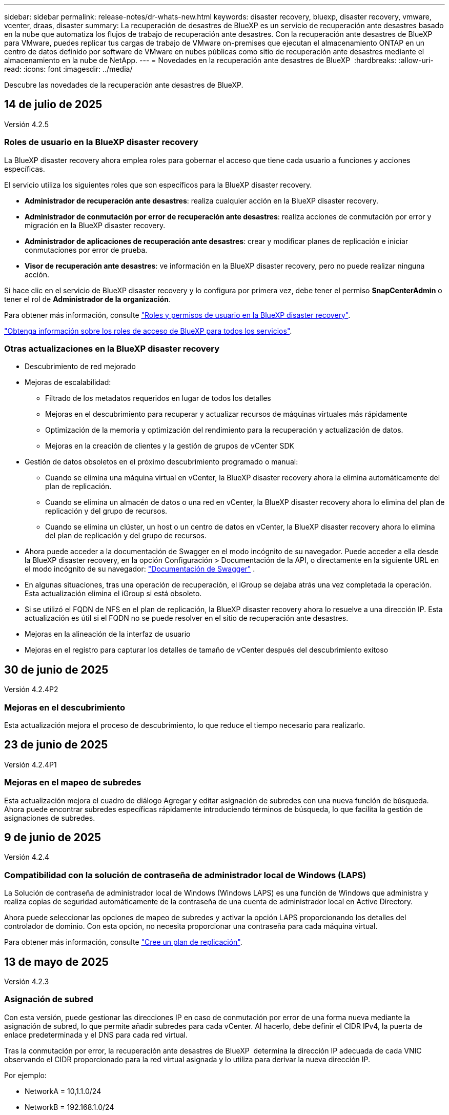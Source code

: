 ---
sidebar: sidebar 
permalink: release-notes/dr-whats-new.html 
keywords: disaster recovery, bluexp, disaster recovery, vmware, vcenter, draas, disaster 
summary: La recuperación de desastres de BlueXP es un servicio de recuperación ante desastres basado en la nube que automatiza los flujos de trabajo de recuperación ante desastres. Con la recuperación ante desastres de BlueXP para VMware, puedes replicar tus cargas de trabajo de VMware on-premises que ejecutan el almacenamiento ONTAP en un centro de datos definido por software de VMware en nubes públicas como sitio de recuperación ante desastres mediante el almacenamiento en la nube de NetApp. 
---
= Novedades en la recuperación ante desastres de BlueXP 
:hardbreaks:
:allow-uri-read: 
:icons: font
:imagesdir: ../media/


[role="lead"]
Descubre las novedades de la recuperación ante desastres de BlueXP.



== 14 de julio de 2025

Versión 4.2.5



=== Roles de usuario en la BlueXP disaster recovery

La BlueXP disaster recovery ahora emplea roles para gobernar el acceso que tiene cada usuario a funciones y acciones específicas.

El servicio utiliza los siguientes roles que son específicos para la BlueXP disaster recovery.

* *Administrador de recuperación ante desastres*: realiza cualquier acción en la BlueXP disaster recovery.
* *Administrador de conmutación por error de recuperación ante desastres*: realiza acciones de conmutación por error y migración en la BlueXP disaster recovery.
* *Administrador de aplicaciones de recuperación ante desastres*: crear y modificar planes de replicación e iniciar conmutaciones por error de prueba.
* *Visor de recuperación ante desastres*: ve información en la BlueXP disaster recovery, pero no puede realizar ninguna acción.


Si hace clic en el servicio de BlueXP disaster recovery y lo configura por primera vez, debe tener el permiso *SnapCenterAdmin* o tener el rol de *Administrador de la organización*.

Para obtener más información, consulte  https://docs.netapp.com/us-en/bluexp-disaster-recovery/reference/dr-reference-roles.html["Roles y permisos de usuario en la BlueXP disaster recovery"].

https://docs.netapp.com/us-en/bluexp-setup-admin/reference-iam-predefined-roles.html["Obtenga información sobre los roles de acceso de BlueXP para todos los servicios"^].



=== Otras actualizaciones en la BlueXP disaster recovery

* Descubrimiento de red mejorado
* Mejoras de escalabilidad:
+
** Filtrado de los metadatos requeridos en lugar de todos los detalles
** Mejoras en el descubrimiento para recuperar y actualizar recursos de máquinas virtuales más rápidamente
** Optimización de la memoria y optimización del rendimiento para la recuperación y actualización de datos.
** Mejoras en la creación de clientes y la gestión de grupos de vCenter SDK


* Gestión de datos obsoletos en el próximo descubrimiento programado o manual:
+
** Cuando se elimina una máquina virtual en vCenter, la BlueXP disaster recovery ahora la elimina automáticamente del plan de replicación.
** Cuando se elimina un almacén de datos o una red en vCenter, la BlueXP disaster recovery ahora lo elimina del plan de replicación y del grupo de recursos.
** Cuando se elimina un clúster, un host o un centro de datos en vCenter, la BlueXP disaster recovery ahora lo elimina del plan de replicación y del grupo de recursos.


* Ahora puede acceder a la documentación de Swagger en el modo incógnito de su navegador. Puede acceder a ella desde la BlueXP disaster recovery, en la opción Configuración > Documentación de la API, o directamente en la siguiente URL en el modo incógnito de su navegador:  https://snapcenter.cloudmanager.cloud.netapp.com/api/api-doc/draas["Documentación de Swagger"^] .
* En algunas situaciones, tras una operación de recuperación, el iGroup se dejaba atrás una vez completada la operación. Esta actualización elimina el iGroup si está obsoleto.
* Si se utilizó el FQDN de NFS en el plan de replicación, la BlueXP disaster recovery ahora lo resuelve a una dirección IP. Esta actualización es útil si el FQDN no se puede resolver en el sitio de recuperación ante desastres.
* Mejoras en la alineación de la interfaz de usuario
* Mejoras en el registro para capturar los detalles de tamaño de vCenter después del descubrimiento exitoso




== 30 de junio de 2025

Versión 4.2.4P2



=== Mejoras en el descubrimiento

Esta actualización mejora el proceso de descubrimiento, lo que reduce el tiempo necesario para realizarlo.



== 23 de junio de 2025

Versión 4.2.4P1



=== Mejoras en el mapeo de subredes

Esta actualización mejora el cuadro de diálogo Agregar y editar asignación de subredes con una nueva función de búsqueda. Ahora puede encontrar subredes específicas rápidamente introduciendo términos de búsqueda, lo que facilita la gestión de asignaciones de subredes.



== 9 de junio de 2025

Versión 4.2.4



=== Compatibilidad con la solución de contraseña de administrador local de Windows (LAPS)

La Solución de contraseña de administrador local de Windows (Windows LAPS) es una función de Windows que administra y realiza copias de seguridad automáticamente de la contraseña de una cuenta de administrador local en Active Directory.

Ahora puede seleccionar las opciones de mapeo de subredes y activar la opción LAPS proporcionando los detalles del controlador de dominio. Con esta opción, no necesita proporcionar una contraseña para cada máquina virtual.

Para obtener más información, consulte https://docs.netapp.com/us-en/bluexp-disaster-recovery/use/drplan-create.html["Cree un plan de replicación"].



== 13 de mayo de 2025

Versión 4.2.3



=== Asignación de subred

Con esta versión, puede gestionar las direcciones IP en caso de conmutación por error de una forma nueva mediante la asignación de subred, lo que permite añadir subredes para cada vCenter. Al hacerlo, debe definir el CIDR IPv4, la puerta de enlace predeterminada y el DNS para cada red virtual.

Tras la conmutación por error, la recuperación ante desastres de BlueXP  determina la dirección IP adecuada de cada VNIC observando el CIDR proporcionado para la red virtual asignada y lo utiliza para derivar la nueva dirección IP.

Por ejemplo:

* NetworkA = 10,1.1.0/24
* NetworkB = 192.168.1.0/24


VM1 tiene una VNIC (10,1.1,50) que está conectada a NetworkA. NetworkA se asigna a NetworkB en la configuración del plan de replicación.

Tras la conmutación por error, la recuperación ante desastres de BlueXP  sustituye la parte de red de la dirección IP original (10,1.1) y mantiene la dirección de host (.50) de la dirección IP original (10,1.1,50). Para VM1, la recuperación ante desastres de BlueXP  examina la configuración CIDR para NetworkB y utiliza la parte de red 192.168.1 de NetworkB mientras mantiene la parte de host (.50) para crear la nueva dirección IP para VM1. La nueva dirección IP se convierte en 192.168.1.50.

En resumen, la dirección de host permanece igual, mientras que la dirección de red se sustituye por lo que esté configurado en la asignación de subred del sitio. Esto le permite gestionar la reasignación de direcciones IP en caso de fallo con mayor facilidad, especialmente si tiene cientos de redes y miles de máquinas virtuales que gestionar.

Para obtener más información sobre cómo incluir la asignación de subred en los sitios, consulte https://docs.netapp.com/us-en/bluexp-disaster-recovery/use/sites-add.html["Añada sitios de vCenter Server"] .



=== Omitir la protección

Ahora puede omitir la protección para que el servicio no cree automáticamente una relación de protección inversa después de una conmutación al respaldo del plan de replicación. Esto resulta útil si desea realizar operaciones adicionales en el sitio restaurado antes de volver a conectarlo en línea dentro de la recuperación ante desastres de BlueXP .

Cuando inicia una conmutación al respaldo, de forma predeterminada el servicio crea automáticamente una relación de protección inversa para cada volumen del plan de replicación, si el sitio de origen original está en línea. Esto significa que el servicio crea una relación de SnapMirror desde el sitio de destino de vuelta al sitio de origen. El servicio también revierte automáticamente la relación de SnapMirror cuando inicia una conmutación de retorno tras recuperación.

Al iniciar una conmutación por error, ahora puede elegir una opción de *Omitir protección*. Con esto, el servicio no invierte automáticamente la relación de SnapMirror. En su lugar, deja el volumen editable en ambos lados del plan de replicación.

Después de que el sitio de origen original vuelva a estar en línea, puede establecer la protección inversa seleccionando *Proteger recursos* en el menú Acciones del plan de replicación. Esto intenta crear una relación de replicación inversa para cada volumen del plan. Puede ejecutar este trabajo varias veces hasta que se restaure la protección. Una vez restaurada la protección, puede iniciar una conmutación de retorno tras recuperación de la forma habitual.

Para obtener más información sobre la protección contra omisiones, consulte https://docs.netapp.com/us-en/bluexp-disaster-recovery/use/failover.html["Conmute al nodo de respaldo de las aplicaciones en un sitio remoto"] .



=== SnapMirror programa actualizaciones en el plan de replicación

La recuperación ante desastres de BlueXP  ahora admite el uso de soluciones de gestión de snapshots externas, como el planificador de políticas nativo de ONTAP SnapMirror o las integraciones de terceros con ONTAP. Si todos los almacenes de datos (volúmenes) del plan de replicación ya tienen una relación de SnapMirror que se gestiona en otros lugares, puede usar esos snapshots como puntos de recuperación en la recuperación ante desastres de BlueXP .

Para configurarlo, en la sección Plan de replicación > Asignación de recursos, marque la casilla de verificación *Usar copias de seguridad administradas por plataforma y programas de retención* al configurar la asignación de almacenes de datos.

Cuando se selecciona la opción, BlueXP  Disaster Recovery no configura una programación de backup. Sin embargo, todavía debe configurar un programa de retención porque es posible que aún se realicen instantáneas para operaciones de prueba, conmutación por error y conmutación de retorno tras recuperación.

Una vez configurado, el servicio no toma ninguna instantánea programada regularmente, sino que depende de la entidad externa para tomar y actualizar esas instantáneas.

Para obtener más información sobre el uso de soluciones instantáneas externas en el plan de replicación, consulte https://docs.netapp.com/us-en/bluexp-disaster-recovery/use/drplan-create.html["Cree un plan de replicación"] .



== 16 de abril de 2025

Versión 4.2.2



=== Detección programada para máquinas virtuales

La recuperación ante desastres de BlueXP  realiza la detección una vez cada 24 horas. Con esta versión, ahora puede personalizar el programa de detección para satisfacer sus necesidades y reducir el impacto en el rendimiento cuando lo necesite. Por ejemplo, si tiene una gran cantidad de máquinas virtuales, puede configurar la programación de detección para que se ejecute cada 48 horas. Si tiene una cantidad pequeña de máquinas virtuales, puede configurar la programación de detección para que se ejecute cada 12 horas.

Si no wan programa la detección, puede deshabilitar la opción de detección programada y actualizar la detección manualmente en cualquier momento.

Para obtener más información, consulte https://docs.netapp.com/us-en/bluexp-disaster-recovery/use/sites-add.html["Añada sitios de vCenter Server"] .



=== Compatibilidad con almacenes de datos de grupo de recursos

Antes, solo podía crear grupos de recursos por máquinas virtuales. Con esta versión, es posible crear un grupo de recursos por almacenes de datos. Cuando crea un plan de replicación y crea un grupo de recursos para ese plan, se mostrarán todas las máquinas virtuales de un almacén de datos. Esta característica resulta útil si tiene una gran cantidad de máquinas virtuales y desea agruparlas por almacén de datos.

Es posible crear un grupo de recursos con un almacén de datos de las siguientes maneras:

* Cuando se añade un grupo de recursos mediante almacenes de datos, se muestra una lista de almacenes de datos. Puede seleccionar uno o varios almacenes de datos para crear un grupo de recursos.
* Cuando crea un plan de replicación y crea un grupo de recursos dentro del plan, puede ver las máquinas virtuales en los almacenes de datos.


Para obtener más información, consulte https://docs.netapp.com/us-en/bluexp-disaster-recovery/use/drplan-create.html["Cree un plan de replicación"].



=== Notificaciones de prueba gratuita o vencimiento de licencia

Esta versión proporciona notificaciones de que la prueba gratuita caducará en 60 días para garantizar que tenga tiempo para obtener una licencia. Esta versión también proporciona notificaciones el día en que caduca la licencia.



=== Notificación de actualizaciones de servicio

Con esta versión, aparece un banner en la parte superior para indicar que los servicios se están actualizando y que el servicio se coloca en modo de mantenimiento. El banner aparece cuando el servicio se está actualizando y desaparece cuando se completa la actualización. Aunque puede seguir trabajando en la interfaz de usuario mientras la actualización está en curso, no puede enviar nuevos trabajos. Los trabajos programados se ejecutarán una vez finalizada la actualización y el servicio volverá al modo de producción.



== 10 de marzo de 2025

Versión 4.2.1



=== Compatibilidad con proxy inteligente

El conector BlueXP  admite proxy inteligente. El proxy inteligente es una forma ligera, segura y eficiente de conectar tu entorno on-premises al servicio BlueXP . Proporciona una conexión segura entre su entorno y el servicio BlueXP  sin requerir una VPN ni acceso directo a Internet. Esta implementación de proxy optimizada libera el tráfico de API dentro de la red local.

Cuando se configura un proxy, la recuperación ante desastres de BlueXP  intenta comunicarse directamente con VMware o ONTAP y utiliza el proxy configurado si falla la comunicación directa.

La implementación del proxy de recuperación ante desastres de BlueXP  requiere comunicación del puerto 443 entre el conector y todas las instancias de vCenter Server y las cabinas ONTAP mediante un protocolo HTTPS. El agente de recuperación ante desastres de BlueXP  dentro de Connector se comunica directamente con VMware vSphere, el VC o ONTAP cuando realiza cualquier acción.

Para obtener más información sobre el proxy inteligente para la recuperación de desastres de BlueXP , consulte https://docs.netapp.com/us-en/bluexp-disaster-recovery/get-started/dr-setup.html["Configura tu infraestructura para la recuperación ante desastres de BlueXP"].

Para obtener más información sobre la configuración general de proxy en BlueXP , consulte https://docs.netapp.com/us-en/bluexp-setup-admin/task-configuring-proxy.html["Configure un conector para que utilice un servidor proxy"^].



=== Finalice la prueba gratuita en cualquier momento

Puede detener la prueba gratuita en cualquier diente o puede esperar hasta que caduque.

Consulte https://docs.netapp.com/us-en/bluexp-disaster-recovery/get-started/dr-licensing.html#end-the-free-trial["Finalice la prueba gratuita"].



== 19 de febrero de 2025

Versión 4,2



=== Compatibilidad de ASA R2 para máquinas virtuales y almacenes de datos en almacenamiento VMFS

Esta versión de la recuperación ante desastres de BlueXP  ofrece compatibilidad con ASA R2 para máquinas virtuales y almacenes de datos en almacenamiento VMFS. En un sistema ASA R2, el software ONTAP admite la funcionalidad SAN básica, mientras que quita funciones que no son compatibles con los entornos SAN.

Esta versión admite las siguientes funciones de ASA R2:

* Aprovisionamiento de grupos de consistencia para el almacenamiento primario (únicamente grupo de coherencia plano, es decir, sólo un nivel sin una estructura jerárquica)
* Operaciones de backup (grupo de consistencia) incluida la automatización de SnapMirror


La compatibilidad con ASA R2 en la recuperación ante desastres de BlueXP  utiliza ONTAP 9.16.1.

Si bien los almacenes de datos se pueden montar en un volumen ONTAP o en una unidad de almacenamiento de ASA R2, un grupo de recursos de la recuperación ante desastres de BlueXP  no puede incluir tanto un almacén de datos de ONTAP como uno de ASA R2. Es posible seleccionar un almacén de datos de ONTAP o un almacén de datos de ASA R2 en un grupo de recursos.



== 30 de octubre de 2024



=== Creación de informes

Ahora puede generar y descargar informes para ayudarle a analizar su paisaje. Los informes prediseñados resumen las recuperaciones tras fallos y las recuperaciones tras fallos, muestran los detalles de la replicación en todos los sitios y muestran los detalles del trabajo de los últimos siete días.

Consulte https://docs.netapp.com/us-en/bluexp-disaster-recovery/use/reports.html["Crear informes de recuperación tras siniestros"].



=== prueba gratuita de 30 días

Ahora puedes registrarte para disfrutar de una prueba gratuita de 30 días de recuperación ante desastres de BlueXP . Anteriormente, las pruebas gratuitas eran de 90 días.

Consulte https://docs.netapp.com/us-en/bluexp-disaster-recovery/get-started/dr-licensing.html["Configurar la licencia"].



=== Desactive y active los planes de replicación

Una versión anterior incluía actualizaciones de la estructura del programa de prueba de conmutación por error, que era necesaria para soportar los programas diarios y semanales. Esta actualización requería deshabilitar y volver a activar todos los planes de replicación existentes para poder utilizar los nuevos programas de prueba de conmutación por error diarios y semanales. Este es un requisito único.

Le contamos cómo:

. En el menú superior, selecciona *Planes de replicación*.
. Seleccione un plan y seleccione el icono Acciones para mostrar el menú desplegable.
. Seleccione *Desactivar*.
. Después de unos minutos, selecciona *Habilitar*.




=== Asignación de carpetas

Al crear un plan de replicación y asignar recursos de computación, ahora puede asignar carpetas de modo que se recuperen las máquinas virtuales en una carpeta que especifique para el centro de datos, el clúster y el host.

Para obtener más información, consulte https://docs.netapp.com/us-en/bluexp-disaster-recovery/use/drplan-create.html["Cree un plan de replicación"].



=== Los detalles de la máquina virtual están disponibles para la conmutación al nodo de respaldo, la conmutación de retorno tras recuperación y la conmutación

Cuando se produce un fallo y se inicia una conmutación al respaldo, una conmutación de retorno tras recuperación o una prueba de la conmutación por error, ahora puede ver los detalles de los equipos virtuales e identificar qué equipos virtuales no se reiniciaron.

Consulte https://docs.netapp.com/us-en/bluexp-disaster-recovery/use/failover.html["Conmute al nodo de respaldo de las aplicaciones en un sitio remoto"].



=== Retraso en el arranque de equipos virtuales con una secuencia de arranque ordenada

Al crear un plan de replicación, ahora puede establecer un retraso de inicio para cada VM del plan. De este modo, es posible establecer una secuencia para que las máquinas virtuales se inicien para garantizar que se ejecute toda la prioridad que se tienen unas máquinas virtuales antes de que se inicien las siguientes de prioridad.

Para obtener más información, consulte https://docs.netapp.com/us-en/bluexp-disaster-recovery/use/drplan-create.html["Cree un plan de replicación"].



=== Información del sistema operativo del equipo virtual

Al crear un plan de replicación, ahora puede ver el sistema operativo de cada VM del plan. Esto es útil para decidir cómo agrupar máquinas virtuales en un grupo de recursos.

Para obtener más información, consulte https://docs.netapp.com/us-en/bluexp-disaster-recovery/use/drplan-create.html["Cree un plan de replicación"].



=== Alias de nombres de VM

Al crear un plan de replicación, ahora puede agregar un prefijo y un sufijo a los nombres de los equipos virtuales en el área de recuperación ante desastres. Esto permite usar un nombre más descriptivo para las máquinas virtuales del plan.

Para obtener más información, consulte https://docs.netapp.com/us-en/bluexp-disaster-recovery/use/drplan-create.html["Cree un plan de replicación"].



=== Limpie las instantáneas antiguas

Es posible eliminar las copias de Snapshot que ya no se necesiten más allá del recuento de retención especificado. Las copias Snapshot pueden acumularse con el tiempo al reducir el número de retención de snapshots y ahora puede quitarlas para liberar espacio. Puede hacerlo en cualquier momento bajo demanda o cuando elimine un plan de replicación.

Para obtener más información, consulte https://docs.netapp.com/us-en/bluexp-disaster-recovery/use/manage.html["Administre la información de sitios, grupos de recursos, planes de replicación, almacenes de datos y máquinas virtuales"] .



=== Conciliar instantáneas

Ahora puede conciliar instantáneas que no estén sincronizadas entre el origen y el destino. Esto puede suceder si se eliminan las copias Snapshot en un destino fuera de la recuperación tras desastres de BlueXP . El servicio elimina la snapshot de origen automáticamente cada 24 horas. Sin embargo, puede realizar esto bajo demanda. Esta función le permite asegurarse de que las instantáneas sean coherentes en todos los sitios.

Para obtener más información, consulte https://docs.netapp.com/us-en/bluexp-disaster-recovery/use/manage.html["Gestionar planes de replicación"] .



== 20 de septiembre de 2024



=== Compatibilidad con almacenes de datos VMFS de VMware desde las instalaciones hasta en las instalaciones

Esta versión incluye compatibilidad con máquinas virtuales montadas en almacenes de datos del sistema de archivos de máquina virtual (VMFS) de VMware vSphere para iSCSI y FC protegidos en almacenamiento en las instalaciones. Anteriormente, el servicio ofrecía una _technology preview_ que admitía los almacenes de datos VMFS para iSCSI y FC.

A continuación se muestran algunas consideraciones adicionales relativas a los protocolos iSCSI y FC:

* La compatibilidad con FC es para los protocolos de interfaz de cliente, no para la replicación.
* La recuperación ante desastres de BlueXP  solo admite una única LUN por volumen ONTAP. El volumen no debe tener varios LUN.
* Para cualquier plan de replicación, el volumen ONTAP de destino debe utilizar los mismos protocolos que el volumen ONTAP de origen que aloja las máquinas virtuales protegidas. Por ejemplo, si el origen utiliza un protocolo FC, el destino debe utilizar también FC.




== 2 de agosto de 2024



=== Compatibilidad con almacenes de datos VMFS de VMware para FC tanto en las instalaciones como en las instalaciones

Esta versión incluye una vista previa _tecnológica_ de soporte para máquinas virtuales montadas en almacenes de datos del sistema de archivos para máquinas virtuales (VMFS) de VMware vSphere para FC protegido al almacenamiento en las instalaciones. Anteriormente, el servicio ofrecía una vista previa de la tecnología que admitía almacenes de datos VMFS para iSCSI.


NOTE: NetApp no le cobra por ninguna capacidad de carga de trabajo vista previa.



=== Cancelación de trabajo

Con esta versión, ahora puede cancelar un trabajo en la interfaz de usuario de Job Monitor.

Consulte https://docs.netapp.com/us-en/bluexp-disaster-recovery/use/monitor-jobs.html["Supervisar trabajos"].



== 17 de julio de 2024



=== Programas de prueba de conmutación por error

Esta versión incluye actualizaciones de la estructura del programa de prueba de conmutación por error, que era necesaria para soportar los programas diarios y semanales. Esta actualización requiere que desactive y vuelva a activar todos los planes de replicación existentes para poder utilizar los nuevos programas de prueba de conmutación por error diarios y semanales. Este es un requisito único.

Le contamos cómo:

. En el menú superior, selecciona *Planes de replicación*.
. Seleccione un plan y seleccione el icono Acciones para mostrar el menú desplegable.
. Seleccione *Desactivar*.
. Después de unos minutos, selecciona *Habilitar*.




=== Actualizaciones del plan de replicación

Esta versión incluye actualizaciones de los datos del plan de replicación, lo que resuelve un problema de «instantánea no encontrada». Esto requiere cambiar el recuento de retención en todos los planes de replicación a 1 e iniciar una instantánea bajo demanda. Este proceso crea una nueva copia de seguridad y elimina todas las copias de seguridad más antiguas.

Le contamos cómo:

. En el menú superior, selecciona *Planes de replicación*.
. Seleccione el plan de replicación, haga clic en la pestaña *Asignación de conmutación por error* y haga clic en el icono del lápiz *Editar*.
. Haga clic en la flecha *datastores* para expandirla.
. Observe el valor del recuento de retención en el plan de replicación. Tendrá que restablecer este valor original cuando haya terminado con estos pasos.
. Reduzca el conteo a 1.
. Inicie una snapshot bajo demanda. Para hacerlo, en la página del plan de replicación, seleccione el plan, haga clic en el icono Acciones y seleccione *Tomar instantánea ahora*.
. Una vez que el trabajo de instantánea se haya completado correctamente, aumente el recuento del plan de replicación hasta el valor original que anotó en el primer paso.
. Repita estos pasos para todos los planes de replicación existentes.




== 5 de julio de 2024

Esta versión de recuperación de desastres de BlueXP incluye las siguientes actualizaciones:



=== Compatibilidad con AFF A-Series

En esta versión se admiten las plataformas de hardware NetApp AFF A-series.



=== Compatibilidad con almacenes de datos VMFS de VMware desde las instalaciones hasta en las instalaciones

Esta versión incluye una vista previa _tecnológica_ de soporte para máquinas virtuales montadas en almacenes de datos del sistema de archivos de máquina virtual (VMFS) de VMware vSphere protegidos en almacenamiento en las instalaciones. Con este lanzamiento, la recuperación de desastres se admite en una vista previa tecnológica de las cargas de trabajo de VMware en las instalaciones al entorno VMware en las instalaciones con almacenes de datos VMFS.


NOTE: NetApp no le cobra por ninguna capacidad de carga de trabajo vista previa.



=== Actualizaciones del plan de replicación

Puede agregar un plan de replicación más fácilmente filtrando las máquinas virtuales por almacén de datos en la página Aplicaciones y seleccionando más detalles de destino en la página Asignación de recursos. Consulte https://docs.netapp.com/us-en/bluexp-disaster-recovery/use/drplan-create.html["Cree un plan de replicación"].



=== Editar planes de replicación

Con esta versión, la página de asignaciones de failover se ha mejorado para una mayor claridad.

Consulte https://docs.netapp.com/us-en/bluexp-disaster-recovery/use/manage.html["Gestionar planes"].



=== Editar las máquinas virtuales

Con esta versión, el proceso de edición de máquinas virtuales en el plan incluyó algunas mejoras menores en la interfaz de usuario.

Consulte https://docs.netapp.com/us-en/bluexp-disaster-recovery/use/manage.html["Gestionar máquinas virtuales"].



=== Actualizaciones de conmutación al respaldo

Antes de iniciar una conmutación por error, ahora puede determinar el estado de las máquinas virtuales y si están encendidas o apagadas. Ahora el proceso de conmutación por error le permite tomar una copia Snapshot ahora o elegir las instantáneas.

Consulte https://docs.netapp.com/us-en/bluexp-disaster-recovery/use/failover.html["Conmute al nodo de respaldo de las aplicaciones en un sitio remoto"].



=== Programas de prueba de conmutación por error

Ahora puede editar las pruebas de conmutación por error y establecer programas diarios, semanales y mensuales para la prueba de conmutación por error.

Consulte https://docs.netapp.com/us-en/bluexp-disaster-recovery/use/manage.html["Gestionar planes"].



=== Actualizaciones de la información de requisitos previos

Se actualizó la información de requisitos previos de recuperación de desastres de BlueXP .

Consulte https://docs.netapp.com/us-en/bluexp-disaster-recovery/get-started/dr-prerequisites.html["Requisitos previos de recuperación ante desastres de BlueXP"].



== 15 de mayo de 2024

Esta versión de recuperación de desastres de BlueXP incluye las siguientes actualizaciones:



=== Replicar las cargas de trabajo de VMware de on-premises a on-premises

Ahora se publica como una característica de disponibilidad general. Anteriormente, era una vista previa de la tecnología con funcionalidad limitada.



=== Actualizaciones de licencias

Con la recuperación ante desastres de BlueXP , puedes registrarte para disfrutar de una prueba gratuita de 90 días, comprar una suscripción de pago por uso (PAYGO) con Amazon Marketplace o BYOL (BYOL), que es un archivo de licencia de NetApp (NLF) que obtienes al representante de ventas de NetApp o al sitio de soporte de NetApp (NSS).

Para obtener más detalles sobre cómo configurar la licencia para la recuperación ante desastres de BlueXP, consulte link:../get-started/dr-licensing.html["Configurar la licencia"].

https://docs.netapp.com/us-en/bluexp-disaster-recovery/get-started/dr-intro.html["Obtén más información sobre la recuperación ante desastres de BlueXP"].



== 5 de marzo de 2024

Esta es la versión de Disponibilidad general de la recuperación de desastres de BlueXP, que incluye las siguientes actualizaciones.



=== Actualizaciones de licencias

Con la recuperación ante desastres de BlueXP , puedes registrarte para disfrutar de una prueba gratuita de 90 días o BYOL (Bring Your Own License), que es un archivo de licencia de NetApp (NLF) que obtienes de tu representante de ventas de NetApp Puede utilizar el número de serie de la licencia para activar la licencia de licencia en la cartera digital de BlueXP. Los cargos de recuperación ante desastres de BlueXP se basan en la capacidad aprovisionada de los almacenes de datos.

Para obtener más detalles sobre cómo configurar la licencia para la recuperación ante desastres de BlueXP, consulte https://docs.netapp.com/us-en/bluexp-disaster-recovery/get-started/dr-licensing.html["Configurar la licencia"].

Para obtener más información sobre la gestión de licencias para los servicios de *All* BlueXP, consulte https://docs.netapp.com/us-en/bluexp-digital-wallet/task-manage-data-services-licenses.html["Gestiona las licencias para todos los servicios de BlueXP"^].



=== Editar programaciones

Con esta versión, ahora puede configurar programas para probar pruebas de cumplimiento y de conmutación por error, de modo que se asegure de que funcionarán correctamente en caso de necesitarlas.

Para obtener más información, consulte https://docs.netapp.com/us-en/bluexp-disaster-recovery/use/drplan-create.html["Cree el plan de replicación"].



== 1 de febrero de 2024

Esta versión previa de la recuperación ante desastres de BlueXP incluye las siguientes actualizaciones:



=== Mejora de la red

Con esta versión, ahora puede cambiar el tamaño de los valores de CPU y RAM de VM. Ahora también puede seleccionar una dirección IP estática o DHCP de red para la máquina virtual.

* DHCP: Si elige esta opción, proporcionará credenciales para la máquina virtual.
* Static IP: Puede seleccionar la misma información o una diferente de la máquina virtual de origen. Si elige lo mismo que el origen, no necesita introducir credenciales. Por otro lado, si elige utilizar información diferente de la fuente, puede proporcionar las credenciales, la dirección IP, la máscara de subred, el DNS y la información de la puerta de enlace.


Para obtener más información, consulte https://docs.netapp.com/us-en/bluexp-disaster-recovery/use/drplan-create.html["Cree un plan de replicación"].



=== Scripts personalizados

Ahora se puede incluir como procesos posteriores a la conmutación al respaldo. Con scripts personalizados, puedes ejecutar tu script de recuperación ante desastres de BlueXP después de un proceso de conmutación al respaldo. Por ejemplo, puede utilizar un script personalizado para reanudar todas las transacciones de la base de datos una vez finalizada la operación de failover.

Para obtener más información, consulte https://docs.netapp.com/us-en/bluexp-disaster-recovery/use/failover.html["Conmutación al nodo de respaldo en un sitio remoto"].



=== Relación de SnapMirror

Ahora puede crear una relación de SnapMirror mientras desarrolla el plan de replicación. Anteriormente, tenías que crear la relación fuera de la recuperación ante desastres de BlueXP.

Para obtener más información, consulte https://docs.netapp.com/us-en/bluexp-disaster-recovery/use/drplan-create.html["Cree un plan de replicación"].



=== Grupos de consistencia

Cuando se crea un plan de replicación, puede incluir máquinas virtuales de diferentes volúmenes y diferentes SVM. La recuperación ante desastres de BlueXP crea una snapshot de grupo de consistencia incluyendo todos los volúmenes y actualizaciones todas las ubicaciones secundarias.

Para obtener más información, consulte https://docs.netapp.com/us-en/bluexp-disaster-recovery/use/drplan-create.html["Cree un plan de replicación"].



=== Opción de retraso de encendido de la máquina virtual

Al crear un plan de replicación, puede añadir máquinas virtuales a un grupo de recursos. Con los grupos de recursos, puede establecer un retraso en cada máquina virtual para que se inicien una secuencia retrasada.

Para obtener más información, consulte https://docs.netapp.com/us-en/bluexp-disaster-recovery/use/drplan-create.html["Cree un plan de replicación"].



=== Copias Snapshot consistentes con las aplicaciones

Puede especificar para crear copias de Snapshot consistentes con las aplicaciones. El servicio desactivará la aplicación y, a continuación, realizará una snapshot para obtener un estado coherente de la aplicación.

Para obtener más información, consulte https://docs.netapp.com/us-en/bluexp-disaster-recovery/use/drplan-create.html["Cree un plan de replicación"].



== 11 de enero de 2024

Esta versión preliminar de la recuperación ante desastres de BlueXP incluye las siguientes actualizaciones:



=== Crear el panel con mayor rapidez

Con esta versión, puede acceder a la información de otras páginas desde el Dashboard más rápidamente.

https://docs.netapp.com/us-en/bluexp-disaster-recovery/get-started/dr-intro.html["Obtén más información sobre la recuperación ante desastres de BlueXP"].



== 20 de octubre de 2023

Esta versión preliminar de la recuperación ante desastres de BlueXP incluye las siguientes actualizaciones.



=== Proteja las cargas de trabajo de VMware basadas en NFS en las instalaciones

Ahora, con la recuperación ante desastres de BlueXP, puedes proteger tus cargas de trabajo de VMware basadas en NFS on-premises frente a desastres en otro entorno de VMware basado en NFS en las instalaciones además del cloud público. La recuperación de desastres de BlueXP orquesta la finalización de los planes de recuperación ante desastres.


NOTE: Con esta oferta de vista previa, NetApp se reserva el derecho de modificar los detalles, el contenido y la línea de tiempo de la oferta antes de la disponibilidad general.

https://docs.netapp.com/us-en/bluexp-disaster-recovery/get-started/dr-intro.html["Obtén más información sobre la recuperación ante desastres de BlueXP"].



== 27 de septiembre de 2023

Esta versión preliminar de la recuperación ante desastres de BlueXP incluye las siguientes actualizaciones:



=== Actualizaciones de la consola

Ahora puede hacer clic en las opciones del Panel de Control, lo que le facilitará revisar la información rápidamente. Además, la consola ahora muestra el estado de conmutaciones al respaldo y migraciones.

Consulte https://docs.netapp.com/us-en/bluexp-disaster-recovery/use/dashboard-view.html["Vea el estado de sus planes de recuperación ante desastres en la Consola"].



=== Actualizaciones del plan de replicación

* *RPO*: Ahora puede ingresar el objetivo de punto de recuperación (RPO) y el recuento de retención en la sección datastores del plan de replicación. Indica la cantidad de datos que debe existir que no es anterior a la hora establecida. Si, por ejemplo, lo configura en 5 minutos, el sistema puede perder hasta 5 minutos de datos si hay un desastre sin que ello afecte a las necesidades vitales para el negocio.
+
Consulte https://docs.netapp.com/us-en/bluexp-disaster-recovery/use/drplan-create.html["Cree un plan de replicación"].

* *Mejoras de red*: Cuando mapeas la red entre las ubicaciones de origen y destino en la sección de máquinas virtuales del plan de replicación, la recuperación ante desastres de BlueXP ahora ofrece dos opciones: DHCP o IP estática. Anteriormente, solo DHCP era compatible. Para las IP estáticas, debe configurar la subred, la puerta de enlace y los servidores DNS. Además, ahora puede introducir credenciales para máquinas virtuales.
+
Consulte https://docs.netapp.com/us-en/bluexp-disaster-recovery/use/drplan-create.html["Cree un plan de replicación"].

* *Editar horarios*: Ahora puede actualizar los horarios del plan de replicación.
+
Consulte https://docs.netapp.com/us-en/bluexp-disaster-recovery/use/manage.html["Gestionar recursos"].

* *Automatización de SnapMirror*: Mientras crea el plan de replicación en esta versión, puede definir la relación de SnapMirror entre los volúmenes de origen y de destino en una de las siguientes configuraciones:
+
** 1 a 1
** 1 a muchos en una arquitectura fanout
** Muchos a 1 como un grupo de consistencia
** Muchos A VARIOS
+
Consulte https://docs.netapp.com/us-en/bluexp-disaster-recovery/use/drplan-create.html["Cree un plan de replicación"].







== 1 de agosto de 2023



=== Vista previa de la recuperación ante desastres de BlueXP 

La vista previa de la recuperación de desastres de BlueXP es un servicio de recuperación ante desastres basado en la nube que automatiza los flujos de trabajo de recuperación ante desastres. Inicialmente, con la vista previa de la recuperación ante desastres de BlueXP, puedes proteger las cargas de trabajo de VMware basadas en NFS que ejecutan el almacenamiento NetApp en VMware Cloud (VMC) en AWS con Amazon FSx for ONTAP.


NOTE: Con esta oferta de vista previa, NetApp se reserva el derecho de modificar los detalles, el contenido y la línea de tiempo de la oferta antes de la disponibilidad general.

https://docs.netapp.com/us-en/bluexp-disaster-recovery/get-started/dr-intro.html["Obtén más información sobre la recuperación ante desastres de BlueXP"].

Esta versión incluye las siguientes actualizaciones:



=== Los grupos de recursos se actualizan para el orden de inicio

Al crear un plan de recuperación ante desastres o replicación, puede agregar máquinas virtuales a grupos de recursos funcionales. Los grupos de recursos permiten poner un conjunto de máquinas virtuales dependientes en grupos lógicos que cumplan sus requisitos. Por ejemplo, los grupos pueden contener un orden de inicio que se puede ejecutar tras la recuperación. Con esta versión, cada grupo de recursos puede incluir una o más máquinas virtuales. Las máquinas virtuales se encenderán según la secuencia en la que las incluya en el plan. Consulte https://docs.netapp.com/us-en/bluexp-disaster-recovery/use/drplan-create.html#select-applications-to-replicate-and-assign-resource-groups["Seleccione aplicaciones para replicar y asignar grupos de recursos"].



=== Verificación de replicación

Después de crear el plan de recuperación ante desastres o replicación, identificar la repetición del asistente e iniciar una replicación a un sitio de recuperación ante desastres, cada 30 minutos de recuperación ante desastres de BlueXP  verifica que la replicación se produzca según el plan. Puede supervisar el progreso en la página Job Monitor. Consulte  https://docs.netapp.com/us-en/bluexp-disaster-recovery/use/replicate.html["Replicar aplicaciones en otro sitio"].



=== El plan de replicación muestra los programas de transferencia de objetivo de punto de recuperación (RPO)

Al crear un plan de recuperación ante desastres o replicación, selecciona las máquinas virtuales. En esta versión, ahora puede ver el SnapMirror asociado con cada uno de los volúmenes que estén asociados con el almacén de datos o la máquina virtual. También se pueden ver las programaciones de transferencia de RPO asociadas con la programación de SnapMirror. El RPO ayuda a determinar si la programación de backup es suficiente para recuperarse después de un desastre. Consulte https://docs.netapp.com/us-en/bluexp-disaster-recovery/use/drplan-create.html["Cree un plan de replicación"].



=== Actualización de Job Monitor

La página Job Monitor ahora incluye una opción Refresh para que pueda obtener un estado actualizado de las operaciones. Consulte  https://docs.netapp.com/us-en/bluexp-disaster-recovery/use/monitor-jobs.html["Supervisar los trabajos de recuperación ante desastres"].



== 18 de mayo de 2023

Esta es el lanzamiento inicial de la recuperación ante desastres de BlueXP.



=== Servicio de recuperación ante desastres basado en cloud

La recuperación de desastres de BlueXP es un servicio de recuperación ante desastres basado en la nube que automatiza los flujos de trabajo de recuperación ante desastres. Inicialmente, con la vista previa de la recuperación ante desastres de BlueXP, puedes proteger las cargas de trabajo de VMware basadas en NFS que ejecutan el almacenamiento NetApp en VMware Cloud (VMC) en AWS con Amazon FSx for ONTAP.

link:https://docs.netapp.com/us-en/bluexp-disaster-recovery/get-started/dr-intro.html["Obtén más información sobre la recuperación ante desastres de BlueXP"].
